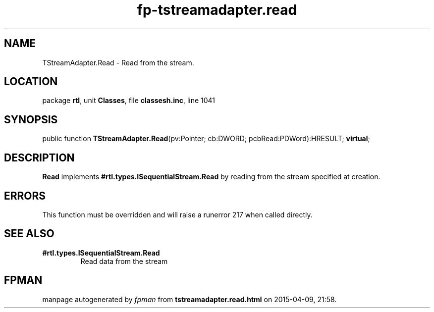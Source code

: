 .\" file autogenerated by fpman
.TH "fp-tstreamadapter.read" 3 "2014-03-14" "fpman" "Free Pascal Programmer's Manual"
.SH NAME
TStreamAdapter.Read - Read from the stream.
.SH LOCATION
package \fBrtl\fR, unit \fBClasses\fR, file \fBclassesh.inc\fR, line 1041
.SH SYNOPSIS
public function \fBTStreamAdapter.Read\fR(pv:Pointer; cb:DWORD; pcbRead:PDWord):HRESULT; \fBvirtual\fR;
.SH DESCRIPTION
\fBRead\fR implements \fB#rtl.types.ISequentialStream.Read\fR by reading from the stream specified at creation.


.SH ERRORS
This function must be overridden and will raise a runerror 217 when called directly.


.SH SEE ALSO
.TP
.B #rtl.types.ISequentialStream.Read
Read data from the stream

.SH FPMAN
manpage autogenerated by \fIfpman\fR from \fBtstreamadapter.read.html\fR on 2015-04-09, 21:58.

